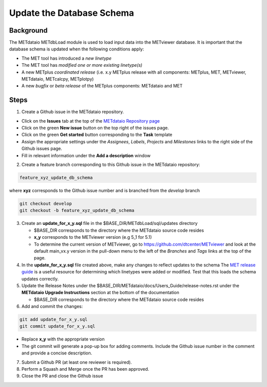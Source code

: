

*************************************
Update the Database Schema
*************************************

Background
===========

The METdataio METdbLoad module is used to load input data into the METviewer database. It is important that
the database schema is updated when the following conditions apply:

* The MET tool has introduced a *new linetype*
* The MET tool has *modified one or more existing linetype(s)*
* A new METplus *coordinated release*
  (i.e. x.y METplus release with all components: METplus, MET, METviewer,
  METdataio, METcalcpy, METplotpy)
* A new *bugfix* or *beta release* of the METplus components: METdataio and MET

Steps
=====

1. Create a Github issue in the METdataio repository.

*  Click on the **Issues** tab at the top of the `METdataio Repository page <https://github.com/dtcenter/METdataio>`_
*  Click on the green **New issue** button on the top right of the issues page.
*  Click on the green **Get started** button corresponding to the **Task** template
*  Assign the appropriate settings under
   the *Assignees*, *Labels*, *Projects* and *Milestones* links to the right side of the Github issues
   page.
*  Fill in relevant information under the **Add a description** window


2. Create a feature branch corresponding to this Github issue in the METdataio repository:

.. code-block:: ini

    feature_xyz_update_db_schema

where **xyz** corresponds to the Github issue number and is branched from the *develop* branch

.. code-block:: ini

   git checkout develop
   git checkout -b feature_xyz_update_db_schema

3. Create an **update_for_x_y.sql** file in the $BASE_DIR/METdbLoad/sql/updates directory

   * $BASE_DIR corresponds to the directory where the METdataio source code resides
   * **x_y** corresponds to the METviewer version (e.g 5_1 for 5.1)
   * To determine the current version of METviewer, go to https://github.com/dtcenter/METviewer and look at the default main_vx.y version in
     the pull-down menu to the left of the *Branches* and *Tags* links at the top of the page.

4. In the **update_for_x_y.sql** file created above, make any changes to reflect updates to the schema
   The `MET release guide  <https://met.readthedocs.io/en/latest/Users_Guide/release-notes.html>`_
   is a useful resource for determining which linetypes were added or modified.
   Test that this loads the schema updates correctly.

5. Update the Release Notes under the $BASE_DIR/METdataio/docs/Users_Guide/release-notes.rst under the
   **METdataio Upgrade Instructions** section at the bottom of the documentation

   * $BASE_DIR corresponds to the directory where the METdataio source code resides

6. Add and commit the changes:

.. code-block:: ini

   git add update_for_x_y.sql
   git commit update_for_x_y.sql

* Replace **x_y** with the appropriate version
* The git commit will generate a pop-up box for adding comments.  Include the Github issue number in
  the comment and provide a concise description.

7. Submit a Github PR (at least one reviewer is required).

8. Perform a Squash and Merge once the PR has been approved.

9. Close the PR and close the Github issue









